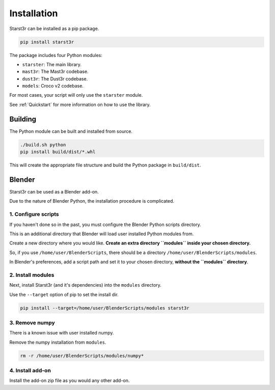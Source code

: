 Installation
============

Starst3r can be installed as a pip package.

.. code-block:: bash

   pip install starst3r

The package includes four Python modules:

- ``starster``: The main library.
- ``mast3r``: The Mast3r codebase.
- ``dust3r``: The Dust3r codebase.
- ``models``: Croco v2 codebase.

For most cases, your script will only use the ``starster`` module.

See :ref:`Quickstart` for more information on how to use the library.

Building
--------

The Python module can be built and installed from source.

.. code-block:: bash

   ./build.sh python
   pip install build/dist/*.whl

This will create the appropriate file structure and build the Python package in
``build/dist``.

Blender
-------

Starst3r can be used as a Blender add-on.

Due to the nature of Blender Python, the installation procedure is complicated.

1. Configure scripts
^^^^^^^^^^^^^^^^^^^^

If you haven't done so in the past, you must configure the Blender Python
scripts directory.

This is an additional directory that Blender will load user installed Python
modules from.

Create a new directory where you would like. **Create an extra directory
``modules`` inside your chosen directory.**

So, if you use ``/home/user/BlenderScripts``, there should be a directory
``/home/user/BlenderScripts/modules``.

In Blender's preferences, add a script path and set it to your chosen directory,
**without the ``modules`` directory**.

.. image:: images/BlenderPrefs.jpg

2. Install modules
^^^^^^^^^^^^^^^^^^

Next, install Starst3r (and it's dependencies) into the ``modules`` directory.

Use the ``--target`` option of pip to set the install dir.

.. code-block::

   pip install --target=/home/user/BlenderScripts/modules starst3r

3. Remove numpy
^^^^^^^^^^^^^^^

There is a known issue with user installed numpy.

Remove the numpy installation from ``modules``.

.. code-block::

   rm -r /home/user/BlenderScripts/modules/numpy*

4. Install add-on
^^^^^^^^^^^^^^^^^

Install the add-on zip file as you would any other add-on.
